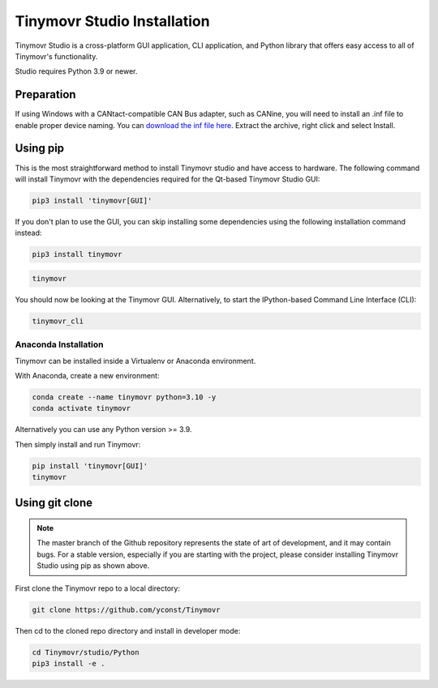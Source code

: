 .. _studio-installation:

****************************
Tinymovr Studio Installation
****************************

Tinymovr Studio is a cross-platform GUI application, CLI application, and Python library that offers easy access to all of Tinymovr's functionality. 

Studio requires Python 3.9 or newer.

Preparation
###########

If using Windows with a CANtact-compatible CAN Bus adapter, such as CANine, you will need to install an .inf file to enable proper device naming. You can `download the inf file here <https://canable.io/utilities/windows-driver.zip>`_. Extract the archive, right click and select Install.

Using pip
#########

This is the most straightforward method to install Tinymovr studio and have access to hardware. The following command will install Tinymovr with the dependencies required for the Qt-based Tinymovr Studio GUI:

.. code-block:: console

    pip3 install 'tinymovr[GUI]'

If you don't plan to use the GUI, you can skip installing some dependencies using the following installation command instead:

.. code-block:: console

    pip3 install tinymovr

.. code-block:: console

    tinymovr

You should now be looking at the Tinymovr GUI. Alternatively, to start the IPython-based Command Line Interface (CLI):

.. code-block:: console

    tinymovr_cli

Anaconda Installation
---------------------

Tinymovr can be installed inside a Virtualenv or Anaconda environment. 

With Anaconda, create a new environment:

.. code-block:: console

    conda create --name tinymovr python=3.10 -y
    conda activate tinymovr

Alternatively you can use any Python version >= 3.9.

Then simply install and run Tinymovr:

.. code-block:: console

    pip install 'tinymovr[GUI]'
    tinymovr

Using git clone
###############

.. note::
   The master branch of the Github repository represents the state of art of development, and it may contain bugs.
   For a stable version, especially if you are starting with the project, please consider installing Tinymovr Studio using pip as shown above.

First clone the Tinymovr repo to a local directory:

.. code-block:: console

    git clone https://github.com/yconst/Tinymovr

Then cd to the cloned repo directory and install in developer mode:

.. code-block:: console

    cd Tinymovr/studio/Python
    pip3 install -e .